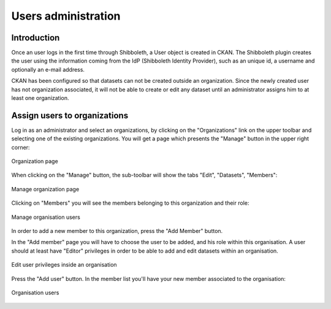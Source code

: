 .. _ckan_users_administration:

####################
Users administration
####################

Introduction
============

Once an user logs in the first time through Shibboleth, a User object is created in CKAN.
The Shibboleth plugin creates the user using the information coming from the IdP (Shibboleth Identity Provider),
such as an unique id, a username and optionally an e-mail address.

CKAN has been configured so that datasets can not be created outside an organization. Since the newly created 
user has not organization associated, it will not be able to create or edit any dataset until an administrator
assigns him to at least one organization.  
 

Assign users to organizations
=============================

Log in as an administrator and select an organizations, by clicking on the "Organizations" link on the upper toolbar 
and selecting one of the existing organizations. You will get a page which presents the "Manage" button in the upper right corner:

.. figure:: img/ckan_admin_org_0.png
   :width: 600
   :align: center
   
   Organization page

When clicking on the "Manage" button, the sub-toolbar will show the tabs "Edit", "Datasets", "Members":

.. figure:: img/ckan_admin_org_1.png
   :width: 600
   :align: center
   
   Manage organization page

Clicking on "Members" you will see the members belonging to this organization and their role:
   
.. figure:: img/ckan_admin_org_2.png
   :width: 600
   :align: center
   
   Manage organisation users
   
In order to add a new member to this organization, press the "Add Member" button.

In the "Add member" page you will have to choose the user to be added, and his role within this organisation.
A user should at least have "Editor" privileges in order to be able to add and edit datasets within an organisation.

.. figure:: img/ckan_admin_org_add_user_1.png
   :width: 600
   :align: center

   Edit user privileges inside an organisation

Press the "Add user" button. In the member list you'll have your new member associated to the organisation: 
 
.. figure:: img/ckan_admin_org_add_user_2.png
   :width: 600
   :align: center

   Organisation users
   


